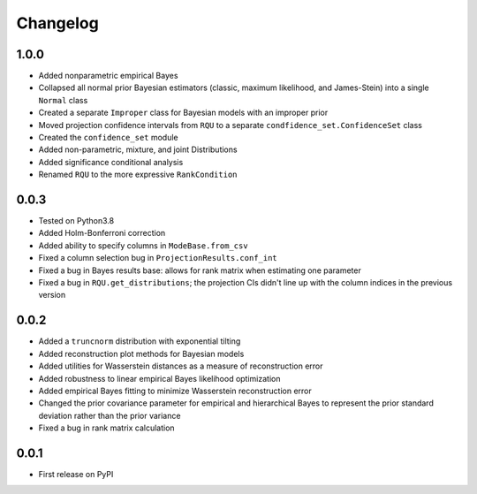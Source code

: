 Changelog
=========

1.0.0
-----

- Added nonparametric empirical Bayes
- Collapsed all normal prior Bayesian estimators (classic, maximum likelihood, and James-Stein) into a single ``Normal`` class
- Created a separate ``Improper`` class for Bayesian models with an improper prior
- Moved projection confidence intervals from ``RQU`` to a separate ``condfidence_set.ConfidenceSet`` class
- Created the ``confidence_set`` module
- Added non-parametric, mixture, and joint Distributions
- Added significance conditional analysis
- Renamed ``RQU`` to the more expressive ``RankCondition``

0.0.3
-----

- Tested on Python3.8
- Added Holm-Bonferroni correction
- Added ability to specify columns in ``ModeBase.from_csv``
- Fixed a column selection bug in ``ProjectionResults.conf_int``
- Fixed a bug in Bayes results base: allows for rank matrix when estimating one parameter
- Fixed a bug in ``RQU.get_distributions``; the projection CIs didn't line up with the column indices in the previous version

0.0.2
-----

- Added a ``truncnorm`` distribution with exponential tilting
- Added reconstruction plot methods for Bayesian models
- Added utilities for Wasserstein distances as a measure of reconstruction error
- Added robustness to linear empirical Bayes likelihood optimization
- Added empirical Bayes fitting to minimize Wasserstein reconstruction error
- Changed the prior covariance parameter for empirical and hierarchical Bayes to represent the prior standard deviation rather than the prior variance
- Fixed a bug in rank matrix calculation

0.0.1
-----

- First release on PyPI